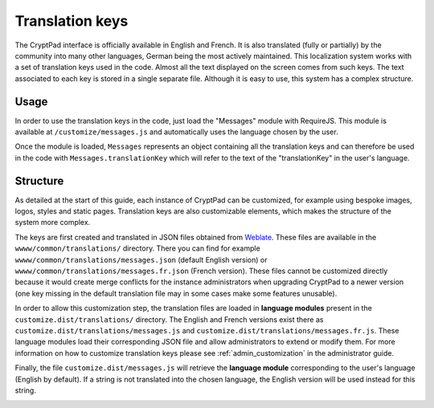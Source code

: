 
.. _dev_translations:

Translation keys
================

The CryptPad interface is officially available in English and French. It is also translated (fully or partially) by the community into many other languages, German being the most actively maintained. This localization system works with a set of translation keys used in the code. Almost all the text displayed on the screen comes from such keys. The text associated to each key is stored in a single separate file. Although it is easy to use, this system has a complex structure.

Usage
-----

In order to use the translation keys in the code, just load the "Messages" module with RequireJS. This module is available at ``/customize/messages.js`` and automatically uses the language chosen by the user.

Once the module is loaded, ``Messages`` represents an object containing all the translation keys and can therefore be used in the code with ``Messages.translationKey`` which will refer to the text of the "translationKey" in the user's language.

Structure
---------

As detailed at the start of this guide, each instance of CryptPad can be customized, for example using bespoke images, logos, styles and static pages. Translation keys are also customizable elements, which makes the structure of the system more complex.

The keys are first created and translated in JSON files obtained from `Weblate <https://weblate.cryptpad.fr>`__. These files are available in the ``wwww/common/translations/`` directory. There you can find for example ``wwww/common/translations/messages.json`` (default English version) or ``wwww/common/translations/messages.fr.json`` (French version). These files cannot be customized directly because it would create merge conflicts for the instance administrators when upgrading CryptPad to a newer version (one key missing in the default translation file may in some cases make some features unusable).

In order to allow this customization step, the translation files are loaded in **language modules** present in the ``customize.dist/translations/`` directory. The English and French versions exist there as ``customize.dist/translations/messages.js`` and ``customize.dist/translations/messages.fr.js``. These language modules load their corresponding JSON file and allow administrators to extend or modify them. For more information on how to customize translation keys please see :ref:`admin_customization` in the administrator guide.

Finally, the file ``customize.dist/messages.js`` will retrieve the **language module** corresponding to the user's language (English by default). If a string is not translated into the chosen language, the English version will be used instead for this string.

.. image:: /images/dev/translations.png
   :class: screenshot
